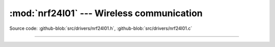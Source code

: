 :mod:`nrf24l01` --- Wireless communication
==========================================

.. module:: nrf24l01
   :synopsis: Wireless communication.

Source code: :github-blob:`src/drivers/nrf24l01.h`, :github-blob:`src/drivers/nrf24l01.c`

----------------------------------------------

.. doxygenfile:: drivers/nrf24l01.h
   :project: simba
